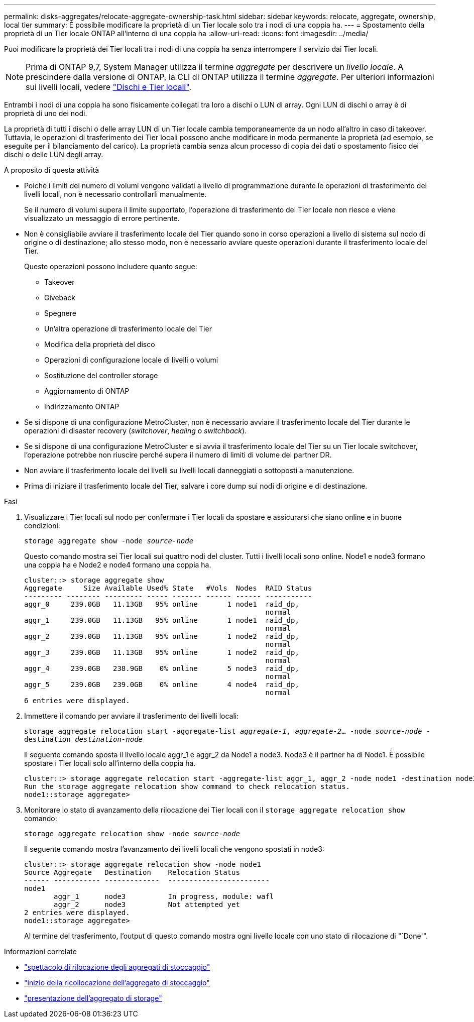 ---
permalink: disks-aggregates/relocate-aggregate-ownership-task.html 
sidebar: sidebar 
keywords: relocate, aggregate, ownership, local tier 
summary: È possibile modificare la proprietà di un Tier locale solo tra i nodi di una coppia ha. 
---
= Spostamento della proprietà di un Tier locale ONTAP all'interno di una coppia ha
:allow-uri-read: 
:icons: font
:imagesdir: ../media/


[role="lead"]
Puoi modificare la proprietà dei Tier locali tra i nodi di una coppia ha senza interrompere il servizio dai Tier locali.


NOTE: Prima di ONTAP 9,7, System Manager utilizza il termine _aggregate_ per descrivere un _livello locale_. A prescindere dalla versione di ONTAP, la CLI di ONTAP utilizza il termine _aggregate_. Per ulteriori informazioni sui livelli locali, vedere link:../disks-aggregates/index.html["Dischi e Tier locali"].

Entrambi i nodi di una coppia ha sono fisicamente collegati tra loro a dischi o LUN di array. Ogni LUN di dischi o array è di proprietà di uno dei nodi.

La proprietà di tutti i dischi o delle array LUN di un Tier locale cambia temporaneamente da un nodo all'altro in caso di takeover. Tuttavia, le operazioni di trasferimento dei Tier locali possono anche modificare in modo permanente la proprietà (ad esempio, se eseguite per il bilanciamento del carico). La proprietà cambia senza alcun processo di copia dei dati o spostamento fisico dei dischi o delle LUN degli array.

.A proposito di questa attività
* Poiché i limiti del numero di volumi vengono validati a livello di programmazione durante le operazioni di trasferimento dei livelli locali, non è necessario controllarli manualmente.
+
Se il numero di volumi supera il limite supportato, l'operazione di trasferimento del Tier locale non riesce e viene visualizzato un messaggio di errore pertinente.

* Non è consigliabile avviare il trasferimento locale del Tier quando sono in corso operazioni a livello di sistema sul nodo di origine o di destinazione; allo stesso modo, non è necessario avviare queste operazioni durante il trasferimento locale del Tier.
+
Queste operazioni possono includere quanto segue:

+
** Takeover
** Giveback
** Spegnere
** Un'altra operazione di trasferimento locale del Tier
** Modifica della proprietà del disco
** Operazioni di configurazione locale di livelli o volumi
** Sostituzione del controller storage
** Aggiornamento di ONTAP
** Indirizzamento ONTAP


* Se si dispone di una configurazione MetroCluster, non è necessario avviare il trasferimento locale del Tier durante le operazioni di disaster recovery (_switchover_, _healing_ o _switchback_).
* Se si dispone di una configurazione MetroCluster e si avvia il trasferimento locale del Tier su un Tier locale switchover, l'operazione potrebbe non riuscire perché supera il numero di limiti di volume del partner DR.
* Non avviare il trasferimento locale dei livelli su livelli locali danneggiati o sottoposti a manutenzione.
* Prima di iniziare il trasferimento locale del Tier, salvare i core dump sui nodi di origine e di destinazione.


.Fasi
. Visualizzare i Tier locali sul nodo per confermare i Tier locali da spostare e assicurarsi che siano online e in buone condizioni:
+
`storage aggregate show -node _source-node_`

+
Questo comando mostra sei Tier locali sui quattro nodi del cluster. Tutti i livelli locali sono online. Node1 e node3 formano una coppia ha e Node2 e node4 formano una coppia ha.

+
[listing]
----
cluster::> storage aggregate show
Aggregate     Size Available Used% State   #Vols  Nodes  RAID Status
--------- -------- --------- ----- ------- ------ ------ -----------
aggr_0     239.0GB   11.13GB   95% online       1 node1  raid_dp,
                                                         normal
aggr_1     239.0GB   11.13GB   95% online       1 node1  raid_dp,
                                                         normal
aggr_2     239.0GB   11.13GB   95% online       1 node2  raid_dp,
                                                         normal
aggr_3     239.0GB   11.13GB   95% online       1 node2  raid_dp,
                                                         normal
aggr_4     239.0GB   238.9GB    0% online       5 node3  raid_dp,
                                                         normal
aggr_5     239.0GB   239.0GB    0% online       4 node4  raid_dp,
                                                         normal
6 entries were displayed.
----
. Immettere il comando per avviare il trasferimento dei livelli locali:
+
`storage aggregate relocation start -aggregate-list _aggregate-1_, _aggregate-2_... -node _source-node_ -destination _destination-node_`

+
Il seguente comando sposta il livello locale aggr_1 e aggr_2 da Node1 a node3. Node3 è il partner ha di Node1. È possibile spostare i Tier locali solo all'interno della coppia ha.

+
[listing]
----
cluster::> storage aggregate relocation start -aggregate-list aggr_1, aggr_2 -node node1 -destination node3
Run the storage aggregate relocation show command to check relocation status.
node1::storage aggregate>
----
. Monitorare lo stato di avanzamento della rilocazione dei Tier locali con il `storage aggregate relocation show` comando:
+
`storage aggregate relocation show -node _source-node_`

+
Il seguente comando mostra l'avanzamento dei livelli locali che vengono spostati in node3:

+
[listing]
----
cluster::> storage aggregate relocation show -node node1
Source Aggregate   Destination    Relocation Status
------ ----------- -------------  ------------------------
node1
       aggr_1      node3          In progress, module: wafl
       aggr_2      node3          Not attempted yet
2 entries were displayed.
node1::storage aggregate>
----
+
Al termine del trasferimento, l'output di questo comando mostra ogni livello locale con uno stato di rilocazione di "`Done'".



.Informazioni correlate
* link:https://docs.netapp.com/us-en/ontap-cli/storage-aggregate-relocation-show.html["spettacolo di rilocazione degli aggregati di stoccaggio"^]
* link:https://docs.netapp.com/us-en/ontap-cli/storage-aggregate-relocation-start.html["inizio della ricollocazione dell'aggregato di stoccaggio"^]
* link:https://docs.netapp.com/us-en/ontap-cli/storage-aggregate-show.html["presentazione dell'aggregato di storage"^]

